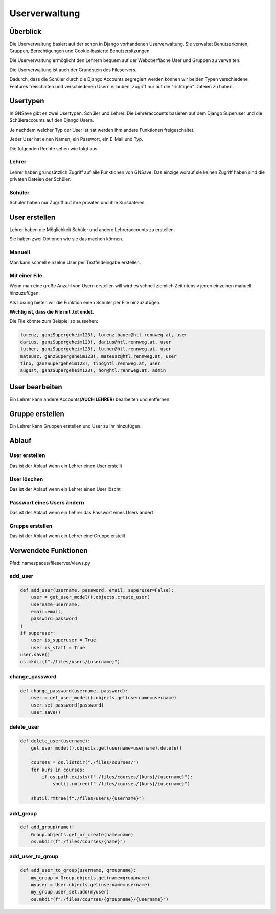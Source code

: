 Userverwaltung
=====

.. _overview:

Überblick
------------

Die Userverwaltung basiert auf der schon in Django vorhandenen Userverwaltung. Sie verwaltet Benutzerkonten, Gruppen, Berechtigungen und Cookie-basierte Benutzersitzungen.

Die Userverwaltung ermöglicht den Lehrern bequem auf der Weboberfläche User und Gruppen zu verwalten.

Die Userverwaltung ist auch der Grundstein des Fileservers.

Dadurch, dass die Schüler durch die Django Accounts segregiert werden können wir beiden Typen verschiedene Features freischalten und verschiedenen Usern erlauben, Zugriff nur auf die "richtigen" Dateien zu haben.

Usertypen
------------

In GNSave gibt es zwei Usertypen: Schüler und Lehrer. Die Lehreraccounts basieren auf dem Django Superuser und die Schüleraccounts auf den Django Usern.

Je nachdem welcher Typ der User ist hat werden ihm andere Funktionen freigeschaltet.

Jeder User hat einen Namen, ein Passwort, ein E-Mail und Typ.

Die folgenden Rechte sehen wie folgt aus:

.. image:: images/rechte.svg
  :width: 600
  :alt: rechte
  


Lehrer
^^^^^^^^^^^^

Lehrer haben grundsätzlich Zugriff auf alle Funktionen von GNSave. Das einzige worauf sie keinen Zugriff haben sind die privaten Dateien der Schüler.

.. image:: images/lehrer_overlay.png
  :width: 600
  :alt: lehrer

Schüler
^^^^^^^^^^^^

Schüler haben nur Zugriff auf ihre privaten und ihre Kursdateien.  

.. image:: images/schueler_overlay.png
  :width: 600
  :alt: schueler
  
User erstellen
----------------

Lehrer haben die Möglichkeit Schüler und andere Lehreraccounts zu erstellen.

Sie haben zwei Optionen wie sie das machen können.

Manuell
^^^^^^^^^^^^

Man kann schnell einzelne User per Textfeldeingabe erstellen.

.. image:: images/add_user_manuell.png
  :width: 600
  :alt: add_user_manuell

Mit einer File
^^^^^^^^^^^^

Wenn man eine große Anzahl von Usern erstellen will wird es schnell ziemlich Zeitintensiv jeden einzelnen manuell hinzuzufügen.

Als Lösung bieten wir die Funktion einen Schüler per File hinzuzufügen.

**Wichtig ist, dass die File mit .txt endet.**
   
.. image:: images/add_user_file.png
  :width: 600
  :alt: add_user_file
  
Die File könnte zum Beispiel so aussehen:

.. code-block:: text

    lorenz, ganzSupergeheim123!, lorenz.bauer@htl.rennweg.at, user
    darius, ganzSupergeheim123!, darius@htl.rennweg.at, user
    luther, ganzSupergeheim123!, luther@htl.rennweg.at, user
    mateusz, ganzSupergeheim123!, mateusz@htl.rennweg.at, user
    tino, ganzSupergeheim123!, tino@htl.rennweg.at, user
    august, ganzSupergeheim123!, hor@htl.rennweg.at, admin

   
User bearbeiten
----------------

Ein Lehrer kann andere Accounts(**AUCH LEHRER**) bearbeiten und entfernen.

.. image:: images/edit_user.png
  :width: 600
  :alt: edit_user
  
Gruppe erstellen
----------------

Ein Lehrer kann Gruppen erstellen und User zu ihr hinzufügen.

.. image:: images/add_group.png
  :width: 600
  :alt: add_group

Ablauf
----------------

User erstellen
^^^^^^^^^^

Das ist der Ablauf wenn ein Lehrer einen User erstellt

.. image:: images/user_erstellen.jpeg
   :width: 700
   :alt: schüler

User löschen
^^^^^^^^^^

Das ist der Ablauf wenn ein Lehrer einen User löscht

.. image:: images/user_loeschen.jpeg
   :width: 700
   :alt: schüler

Passwort eines Users ändern
^^^^^^^^^^

Das ist der Ablauf wenn ein Lehrer das Passwort eines Users ändert

.. image:: images/password_aendern.jpeg
   :width: 700
   :alt: schüler

Gruppe erstellen
^^^^^^^^^^

Das ist der Ablauf wenn ein Lehrer eine Gruppe erstellt

.. image:: images/gruppe_erstellen.jpeg
   :width: 700
   :alt: schüler




Verwendete Funktionen
----------------

Pfad: namespaces/fileserver/views.py

add_user
^^^^^^^^^^^^

.. code-block:: python

   def add_user(username, password, email, superuser=False):
       user = get_user_model().objects.create_user(
       username=username,
       email=email,
       password=password
   )
   if superuser:
       user.is_superuser = True
       user.is_staff = True
   user.save()
   os.mkdir(f"./files/users/{username}")
    
change_password
^^^^^^^^^^^^^^^^

.. code-block:: python

   def change_password(username, password):
       user = get_user_model().objects.get(username=username)
       user.set_password(password)
       user.save()
 
delete_user
^^^^^^^^^^^^

.. code-block:: python

   def delete_user(username):
       get_user_model().objects.get(username=username).delete()
    
       courses = os.listdir("./files/courses/")
       for kurs in courses:
           if os.path.exists(f"./files/courses/{kurs}/{username}"):
               shutil.rmtree(f"./files/courses/{kurs}/{username}")

       shutil.rmtree(f"./files/users/{username}")
    
add_group
^^^^^^^^^^^^

.. code-block:: python

   def add_group(name):
       Group.objects.get_or_create(name=name)
       os.mkdir(f"./files/courses/{name}")
    
add_user_to_group
^^^^^^^^^^^^

.. code-block:: python

   def add_user_to_group(username, groupname):
       my_group = Group.objects.get(name=groupname)
       myuser = User.objects.get(username=username)
       my_group.user_set.add(myuser)
       os.mkdir(f"./files/courses/{groupname}/{username}")
